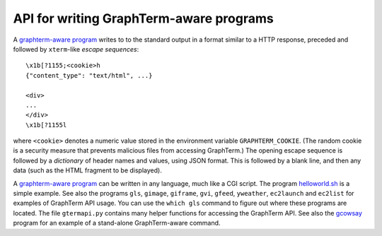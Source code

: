 *********************************************************************************
 API for writing GraphTerm-aware programs
*********************************************************************************

.. index:: API, graphterm-aware commands

A `graphterm-aware program <https://github.com/mitotic/graphterm/tree/master/graphterm/bin>`_
writes to to the standard output in a format similar to a HTTP
response, preceded and followed by
``xterm``-like *escape sequences*::

  \x1b[?1155;<cookie>h
  {"content_type": "text/html", ...}

  <div>
  ...
  </div>
  \x1b[?1155l

where ``<cookie>`` denotes a numeric value stored in the environment
variable ``GRAPHTERM_COOKIE``. (The random cookie is a security
measure that prevents malicious files from accessing GraphTerm.)
The opening escape sequence is followed by a *dictionary* of header
names and values, using JSON format. This is followed by a blank line,
and then any data (such as the HTML fragment to be displayed).

.. index:: helloworld.sh
 
A `graphterm-aware program <https://github.com/mitotic/graphterm/tree/master/graphterm/bin>`_
can be written in any language, much like a CGI script.
The program `helloworld.sh <https://github.com/mitotic/graphterm/blob/master/helloworld.sh>`_
is a simple example.
See also the programs ``gls``, ``gimage``, ``giframe``, ``gvi``, ``gfeed``,
``yweather``, ``ec2launch`` and ``ec2list`` for examples
of GraphTerm API usage. You can use the ``which gls``
command to figure out where these programs are located.
The file ``gtermapi.py`` contains many helper functions for accessing
the GraphTerm API. See also the
`gcowsay <https://github.com/mitotic/gcowsay>`_ program for an
example of a stand-alone GraphTerm-aware command.
